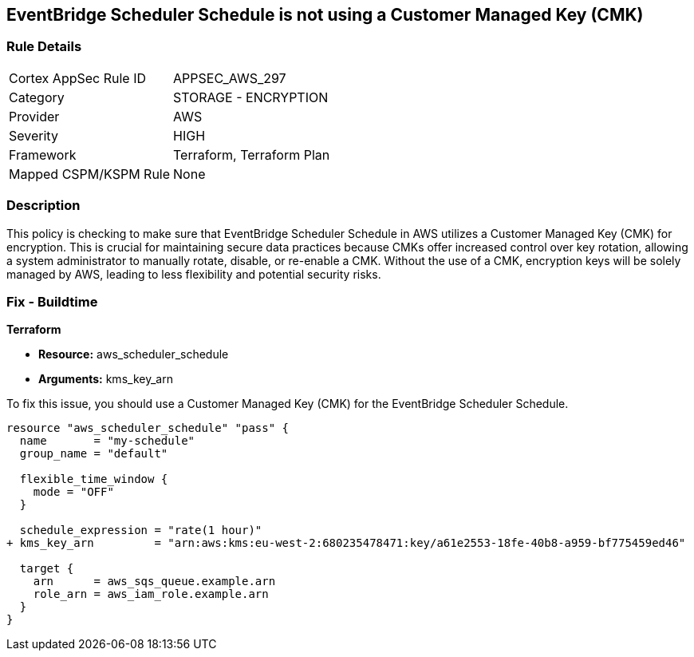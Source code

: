 
== EventBridge Scheduler Schedule is not using a Customer Managed Key (CMK)

=== Rule Details

[cols="1,2"]
|===
|Cortex AppSec Rule ID |APPSEC_AWS_297
|Category |STORAGE - ENCRYPTION
|Provider |AWS
|Severity |HIGH
|Framework |Terraform, Terraform Plan
|Mapped CSPM/KSPM Rule |None
|===


=== Description

This policy is checking to make sure that EventBridge Scheduler Schedule in AWS utilizes a Customer Managed Key (CMK) for encryption. This is crucial for maintaining secure data practices because CMKs offer increased control over key rotation, allowing a system administrator to manually rotate, disable, or re-enable a CMK. Without the use of a CMK, encryption keys will be solely managed by AWS, leading to less flexibility and potential security risks.

=== Fix - Buildtime

*Terraform*

* *Resource:* aws_scheduler_schedule
* *Arguments:* kms_key_arn

To fix this issue, you should use a Customer Managed Key (CMK) for the EventBridge Scheduler Schedule.

[source,go]
----
resource "aws_scheduler_schedule" "pass" {
  name       = "my-schedule"
  group_name = "default"

  flexible_time_window {
    mode = "OFF"
  }

  schedule_expression = "rate(1 hour)"
+ kms_key_arn         = "arn:aws:kms:eu-west-2:680235478471:key/a61e2553-18fe-40b8-a959-bf775459ed46"

  target {
    arn      = aws_sqs_queue.example.arn
    role_arn = aws_iam_role.example.arn
  }
}
----

